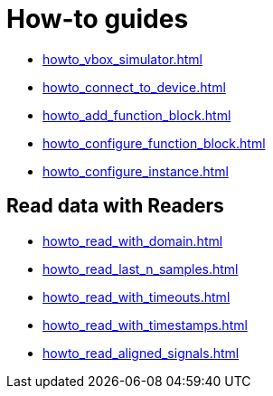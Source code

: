 = How-to guides

* xref:howto_vbox_simulator.adoc[]
* xref:howto_connect_to_device.adoc[]
// * xref:howto_configure_a_device.adoc[]
* xref:howto_add_function_block.adoc[]
* xref:howto_configure_function_block.adoc[]
* xref:howto_configure_instance.adoc[]

// == Configure a Signal

// * xref:howto_create_a_signal.adoc[]
// * xref:howto_configure_data_rule.adoc[]
// * xref:howto_create_dimension_objects.adoc[]
// * xref:howto_configure_a_time_signal.adoc[]

== Read data with Readers

* xref:howto_read_with_domain.adoc[]
* xref:howto_read_last_n_samples.adoc[]
* xref:howto_read_with_timeouts.adoc[]
* xref:howto_read_with_timestamps.adoc[]
* xref:howto_read_aligned_signals.adoc[]